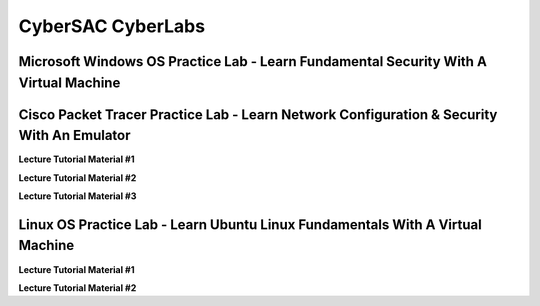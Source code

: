 **CyberSAC CyberLabs**
=============================================================

.. image:: https://raw.githubusercontent.com/natt96z/cybersac/main/docs/img/01a9c18e46512c573e128481c80f2c97.png
   :width: 100%
   :align: center
   
.. image:: https://raw.githubusercontent.com/natt96z/cybersac/main/docs/img/Labs_IO_Beaker_hero.gif
   :width: 56%
   :align: center

.. raw:: html

	<figure>
	<blockquote>
		<p>This page is dedicated to providing easy to understand PowerPoint lecture tutorials for our labs, we mostly cover Linux, Windows and Cisco material. Material provided is subject to change, every powerpoint provides a tutorial on how to set up applications, use virtual machines and configure servers and security policies.</p>
	</blockquote>
	<figcaption></figcaption>
	</figure>


Microsoft Windows OS Practice Lab - Learn Fundamental Security With A Virtual Machine
~~~~~~~~~~~~~~~~~~~~~~~~~~~~~~~~~~~~~~~~~~~~~~~~~~~~~~~~~~~~~~~~~~~~~~~~~~~~~~~~~~~~~



Cisco Packet Tracer Practice Lab - Learn Network Configuration & Security With An Emulator
~~~~~~~~~~~~~~~~~~~~~~~~~~~~~~~~~~~~~~~~~~~~~~~~~~~~~~~~~~~~~~~~~~~~~~~~~~~~~~~~~~~~~~~~~~~

**Lecture Tutorial Material #1**

.. raw:: html

	<details>
		<summary>Details</summary>
.. raw:: html

	<iframe src="https://drive.google.com/file/d/1ecJ2HhMEmD2Fh74kMo3soAb-_QyWvZY3/preview" width="640" height="480" allow="autoplay"></iframe>
	</details>


**Lecture Tutorial Material #2**

.. raw:: html

	<details>
		<summary>Details</summary>
.. raw:: html

	<iframe src="https://drive.google.com/file/d/1qsIAf-xW30A3jjJuWxTnAeUaH0fwvZl0/preview" width="640" height="480" allow="autoplay"></iframe>
	</details>


**Lecture Tutorial Material #3**

.. raw:: html

	<details>
		<summary>Details</summary>
.. raw:: html

	<iframe src="https://drive.google.com/file/d/1Wy-MMmcv6souOMbpOOofRQdeYD9ukFde/preview" width="640" height="480" allow="autoplay"></iframe>
	</details>


Linux OS Practice Lab - Learn Ubuntu Linux Fundamentals With A Virtual Machine
~~~~~~~~~~~~~~~~~~~~~~~~~~~~~~~~~~~~~~~~~~~~~~~~~~~~~~~~~~~~~~~~~~~~~~~~~~~~~~~

**Lecture Tutorial Material #1**

.. raw:: html

	<details>
		<summary>Details</summary>
.. raw:: html

	<iframe src="https://docs.google.com/presentation/d/15cfytRXO0fzInHKPd7_FQGZ2ZgEUn7BaCCdwHE90ApI/edit#slide=id.p1" width="640" height="480" allow="autoplay"></iframe>
	</details>

**Lecture Tutorial Material #2**


